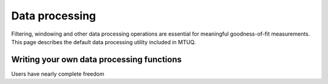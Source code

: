 
Data processing
===============

Filtering, windowing and other data processing operations are essential for meaningful goodness-of-fit measurements.  This page describes the default data processing utility included in MTUQ.


Writing your own data processing functions
------------------------------------------

Users have nearly complete freedom
